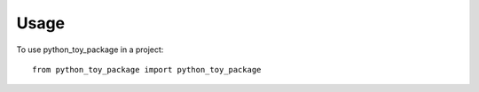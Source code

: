 =====
Usage
=====

To use python_toy_package in a project::

    from python_toy_package import python_toy_package

